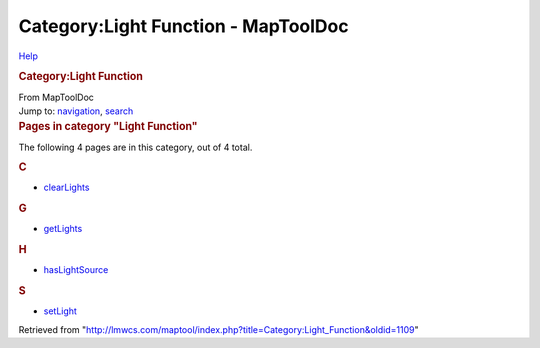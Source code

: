 ====================================
Category:Light Function - MapToolDoc
====================================

.. contents::
   :depth: 3
..

.. container:: noprint
   :name: mw-page-base

.. container:: noprint
   :name: mw-head-base

.. container:: mw-body
   :name: content

   .. container:: mw-indicators

      .. container:: mw-indicator
         :name: mw-indicator-mw-helplink

         `Help <//www.mediawiki.org/wiki/Special:MyLanguage/Help:Categories>`__

   .. rubric:: Category:Light Function
      :name: firstHeading
      :class: firstHeading

   .. container:: mw-body-content
      :name: bodyContent

      .. container::
         :name: siteSub

         From MapToolDoc

      .. container::
         :name: contentSub

      .. container:: mw-jump
         :name: jump-to-nav

         Jump to: `navigation <#mw-head>`__, `search <#p-search>`__

      .. container:: mw-content-ltr
         :name: mw-content-text

         .. container::

            .. container::
               :name: mw-pages

               .. rubric:: Pages in category "Light Function"
                  :name: pages-in-category-light-function

               The following 4 pages are in this category, out of 4
               total.

               .. container:: mw-content-ltr

                  .. rubric:: C
                     :name: c

                  -  `clearLights <clearLights>`__

                  .. rubric:: G
                     :name: g

                  -  `getLights <getLights>`__

                  .. rubric:: H
                     :name: h

                  -  `hasLightSource <hasLightSource>`__

                  .. rubric:: S
                     :name: s

                  -  `setLight <setLight>`__

      .. container:: printfooter

         Retrieved from
         "http://lmwcs.com/maptool/index.php?title=Category:Light_Function&oldid=1109"

